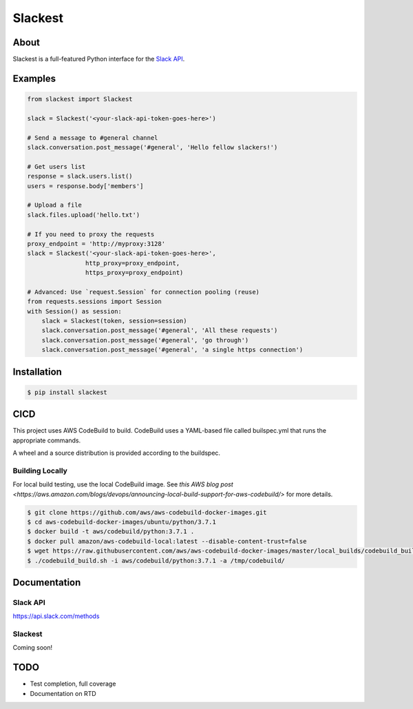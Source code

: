 ========
Slackest
========

|build status|
|pylint|

About
=====

Slackest is a full-featured Python interface for the `Slack API
<https://api.slack.com/>`_.

Examples
========
.. code-block:: python

    from slackest import Slackest

    slack = Slackest('<your-slack-api-token-goes-here>')

    # Send a message to #general channel
    slack.conversation.post_message('#general', 'Hello fellow slackers!')

    # Get users list
    response = slack.users.list()
    users = response.body['members']

    # Upload a file
    slack.files.upload('hello.txt')

    # If you need to proxy the requests
    proxy_endpoint = 'http://myproxy:3128'
    slack = Slackest('<your-slack-api-token-goes-here>',
                    http_proxy=proxy_endpoint,
                    https_proxy=proxy_endpoint)

    # Advanced: Use `request.Session` for connection pooling (reuse)
    from requests.sessions import Session
    with Session() as session:
        slack = Slackest(token, session=session)
        slack.conversation.post_message('#general', 'All these requests')
        slack.conversation.post_message('#general', 'go through')
        slack.conversation.post_message('#general', 'a single https connection')

Installation
============

.. code-block:: bash

    $ pip install slackest

CICD
====

This project uses AWS CodeBuild to build. CodeBuild uses a YAML-based file called builspec.yml that runs the appropriate commands.

A wheel and a source distribution is provided according to the buildspec.

Building Locally
----------------

For local build testing, use the local CodeBuild image. See `this AWS blog post <https://aws.amazon.com/blogs/devops/announcing-local-build-support-for-aws-codebuild/>` for more details.

.. code-block:: bash

    $ git clone https://github.com/aws/aws-codebuild-docker-images.git
    $ cd aws-codebuild-docker-images/ubuntu/python/3.7.1
    $ docker build -t aws/codebuild/python:3.7.1 .
    $ docker pull amazon/aws-codebuild-local:latest --disable-content-trust=false
    $ wget https://raw.githubusercontent.com/aws/aws-codebuild-docker-images/master/local_builds/codebuild_build.sh && chmod +x codebuild_build.sh
    $ ./codebuild_build.sh -i aws/codebuild/python:3.7.1 -a /tmp/codebuild/


Documentation
=============

Slack API
---------

https://api.slack.com/methods

Slackest
--------

Coming soon!

TODO
====

* Test completion, full coverage
* Documentation on RTD


.. |build status| image:: https://codebuild.us-east-1.amazonaws.com/badges?uuid=eyJlbmNyeXB0ZWREYXRhIjoibStlNTVWVjBDMk1hOFU4ekRiNlNRdExXeCtSZFFsdlN0UjRnZzJsU2VNaDBqc3IwRnlmM2lSVG1zcjh2NEZ0WVoyQ0hwVStxU3VoblRIc2NxVjRYRU5vPSIsIml2UGFyYW1ldGVyU3BlYyI6Im5NSjdaT1lFM2hKaWxiR1IiLCJtYXRlcmlhbFNldFNlcmlhbCI6MX0%3D&branch=master
.. |pylint| image:: https://slackest.s3.amazonaws.com/pylint.svg
